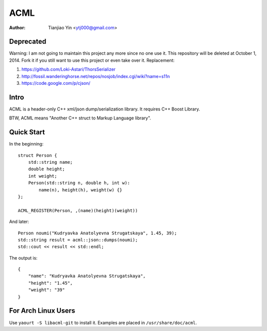 #####
ACML
#####
:Author: Tianjiao Yin <ytj000@gmail.com>

Deprecated
==========

Warning: I am not going to maintain this project any more since no one use it. This repository will be deleted at October 1, 2014. Fork it if you still want to use this project or even take over it.
Replacement:

1. https://github.com/Loki-Astari/ThorsSerializer
2. http://fossil.wanderinghorse.net/repos/nosjob/index.cgi/wiki?name=s11n
3. https://code.google.com/p/cjson/


Intro
=====

ACML is a header-only C++ xml/json dump/serialization library.
It requires C++ Boost Library.

BTW, ACML means "Another C++ struct to Markup Language library".

Quick Start
============

In the beginning::

    struct Person {
        std::string name;
        double height;
        int weight;
        Person(std::string n, double h, int w):
            name(n), height(h), weight(w) {}
    };

    ACML_REGISTER(Person, ,(name)(height)(weight))

And later::

    Person noumi("Kudryavka Anatolyevna Strugatskaya", 1.45, 39);
    std::string result = acml::json::dumps(noumi);
    std::cout << result << std::endl;

The output is::

    {
        "name": "Kudryavka Anatolyevna Strugatskaya",
        "height": "1.45",
        "weight": "39"
    }

For Arch Linux Users
====================

Use ``yaourt -S libacml-git`` to install it.
Examples are placed in ``/usr/share/doc/acml``.


